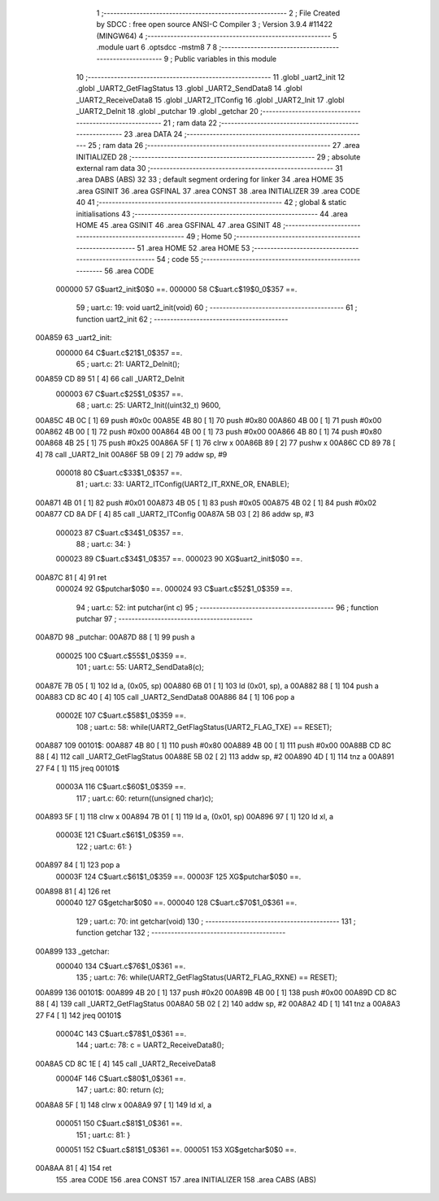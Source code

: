                                       1 ;--------------------------------------------------------
                                      2 ; File Created by SDCC : free open source ANSI-C Compiler
                                      3 ; Version 3.9.4 #11422 (MINGW64)
                                      4 ;--------------------------------------------------------
                                      5 	.module uart
                                      6 	.optsdcc -mstm8
                                      7 	
                                      8 ;--------------------------------------------------------
                                      9 ; Public variables in this module
                                     10 ;--------------------------------------------------------
                                     11 	.globl _uart2_init
                                     12 	.globl _UART2_GetFlagStatus
                                     13 	.globl _UART2_SendData8
                                     14 	.globl _UART2_ReceiveData8
                                     15 	.globl _UART2_ITConfig
                                     16 	.globl _UART2_Init
                                     17 	.globl _UART2_DeInit
                                     18 	.globl _putchar
                                     19 	.globl _getchar
                                     20 ;--------------------------------------------------------
                                     21 ; ram data
                                     22 ;--------------------------------------------------------
                                     23 	.area DATA
                                     24 ;--------------------------------------------------------
                                     25 ; ram data
                                     26 ;--------------------------------------------------------
                                     27 	.area INITIALIZED
                                     28 ;--------------------------------------------------------
                                     29 ; absolute external ram data
                                     30 ;--------------------------------------------------------
                                     31 	.area DABS (ABS)
                                     32 
                                     33 ; default segment ordering for linker
                                     34 	.area HOME
                                     35 	.area GSINIT
                                     36 	.area GSFINAL
                                     37 	.area CONST
                                     38 	.area INITIALIZER
                                     39 	.area CODE
                                     40 
                                     41 ;--------------------------------------------------------
                                     42 ; global & static initialisations
                                     43 ;--------------------------------------------------------
                                     44 	.area HOME
                                     45 	.area GSINIT
                                     46 	.area GSFINAL
                                     47 	.area GSINIT
                                     48 ;--------------------------------------------------------
                                     49 ; Home
                                     50 ;--------------------------------------------------------
                                     51 	.area HOME
                                     52 	.area HOME
                                     53 ;--------------------------------------------------------
                                     54 ; code
                                     55 ;--------------------------------------------------------
                                     56 	.area CODE
                           000000    57 	G$uart2_init$0$0 ==.
                           000000    58 	C$uart.c$19$0_0$357 ==.
                                     59 ;	uart.c: 19: void uart2_init(void)
                                     60 ;	-----------------------------------------
                                     61 ;	 function uart2_init
                                     62 ;	-----------------------------------------
      00A859                         63 _uart2_init:
                           000000    64 	C$uart.c$21$1_0$357 ==.
                                     65 ;	uart.c: 21: UART2_DeInit();
      00A859 CD 89 51         [ 4]   66 	call	_UART2_DeInit
                           000003    67 	C$uart.c$25$1_0$357 ==.
                                     68 ;	uart.c: 25: UART2_Init((uint32_t) 9600,
      00A85C 4B 0C            [ 1]   69 	push	#0x0c
      00A85E 4B 80            [ 1]   70 	push	#0x80
      00A860 4B 00            [ 1]   71 	push	#0x00
      00A862 4B 00            [ 1]   72 	push	#0x00
      00A864 4B 00            [ 1]   73 	push	#0x00
      00A866 4B 80            [ 1]   74 	push	#0x80
      00A868 4B 25            [ 1]   75 	push	#0x25
      00A86A 5F               [ 1]   76 	clrw	x
      00A86B 89               [ 2]   77 	pushw	x
      00A86C CD 89 78         [ 4]   78 	call	_UART2_Init
      00A86F 5B 09            [ 2]   79 	addw	sp, #9
                           000018    80 	C$uart.c$33$1_0$357 ==.
                                     81 ;	uart.c: 33: UART2_ITConfig(UART2_IT_RXNE_OR, ENABLE);
      00A871 4B 01            [ 1]   82 	push	#0x01
      00A873 4B 05            [ 1]   83 	push	#0x05
      00A875 4B 02            [ 1]   84 	push	#0x02
      00A877 CD 8A DF         [ 4]   85 	call	_UART2_ITConfig
      00A87A 5B 03            [ 2]   86 	addw	sp, #3
                           000023    87 	C$uart.c$34$1_0$357 ==.
                                     88 ;	uart.c: 34: }
                           000023    89 	C$uart.c$34$1_0$357 ==.
                           000023    90 	XG$uart2_init$0$0 ==.
      00A87C 81               [ 4]   91 	ret
                           000024    92 	G$putchar$0$0 ==.
                           000024    93 	C$uart.c$52$1_0$359 ==.
                                     94 ;	uart.c: 52: int putchar(int c)
                                     95 ;	-----------------------------------------
                                     96 ;	 function putchar
                                     97 ;	-----------------------------------------
      00A87D                         98 _putchar:
      00A87D 88               [ 1]   99 	push	a
                           000025   100 	C$uart.c$55$1_0$359 ==.
                                    101 ;	uart.c: 55: UART2_SendData8(c);
      00A87E 7B 05            [ 1]  102 	ld	a, (0x05, sp)
      00A880 6B 01            [ 1]  103 	ld	(0x01, sp), a
      00A882 88               [ 1]  104 	push	a
      00A883 CD 8C 40         [ 4]  105 	call	_UART2_SendData8
      00A886 84               [ 1]  106 	pop	a
                           00002E   107 	C$uart.c$58$1_0$359 ==.
                                    108 ;	uart.c: 58: while(UART2_GetFlagStatus(UART2_FLAG_TXE) == RESET);
      00A887                        109 00101$:
      00A887 4B 80            [ 1]  110 	push	#0x80
      00A889 4B 00            [ 1]  111 	push	#0x00
      00A88B CD 8C 88         [ 4]  112 	call	_UART2_GetFlagStatus
      00A88E 5B 02            [ 2]  113 	addw	sp, #2
      00A890 4D               [ 1]  114 	tnz	a
      00A891 27 F4            [ 1]  115 	jreq	00101$
                           00003A   116 	C$uart.c$60$1_0$359 ==.
                                    117 ;	uart.c: 60: return((unsigned char)c);
      00A893 5F               [ 1]  118 	clrw	x
      00A894 7B 01            [ 1]  119 	ld	a, (0x01, sp)
      00A896 97               [ 1]  120 	ld	xl, a
                           00003E   121 	C$uart.c$61$1_0$359 ==.
                                    122 ;	uart.c: 61: }
      00A897 84               [ 1]  123 	pop	a
                           00003F   124 	C$uart.c$61$1_0$359 ==.
                           00003F   125 	XG$putchar$0$0 ==.
      00A898 81               [ 4]  126 	ret
                           000040   127 	G$getchar$0$0 ==.
                           000040   128 	C$uart.c$70$1_0$361 ==.
                                    129 ;	uart.c: 70: int getchar(void)
                                    130 ;	-----------------------------------------
                                    131 ;	 function getchar
                                    132 ;	-----------------------------------------
      00A899                        133 _getchar:
                           000040   134 	C$uart.c$76$1_0$361 ==.
                                    135 ;	uart.c: 76: while(UART2_GetFlagStatus(UART2_FLAG_RXNE) == RESET);
      00A899                        136 00101$:
      00A899 4B 20            [ 1]  137 	push	#0x20
      00A89B 4B 00            [ 1]  138 	push	#0x00
      00A89D CD 8C 88         [ 4]  139 	call	_UART2_GetFlagStatus
      00A8A0 5B 02            [ 2]  140 	addw	sp, #2
      00A8A2 4D               [ 1]  141 	tnz	a
      00A8A3 27 F4            [ 1]  142 	jreq	00101$
                           00004C   143 	C$uart.c$78$1_0$361 ==.
                                    144 ;	uart.c: 78: c = UART2_ReceiveData8();
      00A8A5 CD 8C 1E         [ 4]  145 	call	_UART2_ReceiveData8
                           00004F   146 	C$uart.c$80$1_0$361 ==.
                                    147 ;	uart.c: 80: return (c);
      00A8A8 5F               [ 1]  148 	clrw	x
      00A8A9 97               [ 1]  149 	ld	xl, a
                           000051   150 	C$uart.c$81$1_0$361 ==.
                                    151 ;	uart.c: 81: }
                           000051   152 	C$uart.c$81$1_0$361 ==.
                           000051   153 	XG$getchar$0$0 ==.
      00A8AA 81               [ 4]  154 	ret
                                    155 	.area CODE
                                    156 	.area CONST
                                    157 	.area INITIALIZER
                                    158 	.area CABS (ABS)
